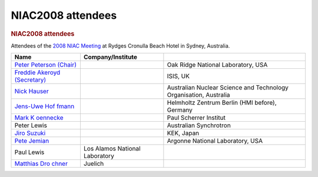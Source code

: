 ==================
NIAC2008 attendees
==================

.. container:: content

   .. container:: page

      .. rubric:: NIAC2008 attendees
         :name: NIAC2008_attendees_niac2008-attendees
         :class: page-title

      Attendees of the `2008 NIAC Meeting <NIAC2008.html>`__ at Rydges
      Cronulla Beach Hotel in Sydney, Australia.

      +----------------------+----------------------+----------------------+
      | Name                 | Company/Institute    |                      |
      +======================+======================+======================+
      | `Peter Peterson      |                      | Oak Ridge National   |
      | (Chair) <User%3APet  |                      | Laboratory, USA      |
      | er_Peterson.html>`__ |                      |                      |
      +----------------------+----------------------+----------------------+
      | `Freddie Akeroyd     |                      | ISIS, UK             |
      | (Secretary)          |                      |                      |
      | <User%3AFreddie_Akero|                      |                      |
      | yd.html>`__          |                      |                      |
      +----------------------+----------------------+----------------------+
      | `Nick                |                      | Australian Nuclear   |
      | Hauser <User%3A      |                      | Science and          |
      | Nick_Hauser.html>`__ |                      | Technology           |
      |                      |                      | Organisation,        |
      |                      |                      | Australia            |
      +----------------------+----------------------+----------------------+
      | `Jens-Uwe            |                      | Helmholtz Zentrum    |
      | Hof                  |                      | Berlin (HMI before), |
      | fmann <User%3AJens-U |                      | Germany              |
      | we_Hoffmann.html>`__ |                      |                      |
      +----------------------+----------------------+----------------------+
      | `Mark                |                      | Paul Scherrer        |
      | K                    |                      | Institut             |
      | oennecke <User%3AMar |                      |                      |
      | k_Koennecke.html>`__ |                      |                      |
      +----------------------+----------------------+----------------------+
      | Peter Lewis          |                      | Australian           |
      |                      |                      | Synchrotron          |
      +----------------------+----------------------+----------------------+
      | `Jiro                |                      | KEK, Japan           |
      | Suzuki <User%3A      |                      |                      |
      | Jiro_Suzuki.html>`__ |                      |                      |
      +----------------------+----------------------+----------------------+
      | `Pete                |                      | Argonne National     |
      | Jemian <User%3A      |                      | Laboratory, USA      |
      | Pete_Jemian.html>`__ |                      |                      |
      +----------------------+----------------------+----------------------+
      | Paul Lewis           | Los Alamos National  |                      |
      |                      | Laboratory           |                      |
      +----------------------+----------------------+----------------------+
      | `Matthias            | Juelich              |                      |
      | Dro                  |                      |                      |
      | chner <User%3AMatthi |                      |                      |
      | as_Drochner.html>`__ |                      |                      |
      +----------------------+----------------------+----------------------+

      |photo of NIAC 2008 attendees| |Rydges Cronulla Sydney hotel, site
      of NIAC2008 meeting| |Panorama view of North Cronulla Beach from
      Rydges Cronulla Sydney hotel, site of NIAC2008 meeting|

.. |photo of NIAC 2008 attendees| image:: ../extra_files/Niac2008-attendees.jpg
   :width: 400px
.. |Rydges Cronulla Sydney hotel, site of NIAC2008 meeting| image:: ../extra_files/Niac2008-hotel.jpg
   :width: 200px
.. |Panorama view of North Cronulla Beach from Rydges Cronulla Sydney hotel, site of NIAC2008 meeting| image:: ../extra_files/Niac2008-view.jpg
   :width: 400px
